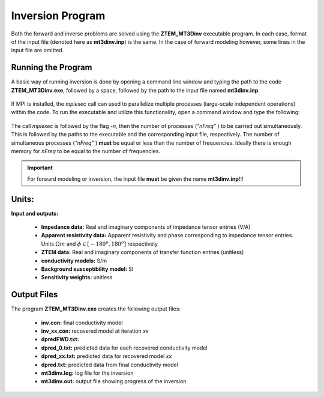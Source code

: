 .. _mtztem_inv:

Inversion Program
=================

Both the forward and inverse problems are solved using the **ZTEM_MT3Dinv** executable program. In each case, format of the input file (denoted here as **mt3dinv.inp**) is the same. In the case of forward modeling however, some lines in the input file are omitted.

Running the Program
-------------------

A basic way of running inversion is done by opening a command line window and typing the path to the code **ZTEM_MT3Dinv.exe**, followed by a space, followed by the path to the input file named **mt3dinv.inp**.

.. figure:: images/mtztem_run_inv.png
    :align: center
    :width: 600


If MPI is installed, the *mpiexec* call can used to parallelize multiple processes (large-scale independent operations) within the code. To run the executable and utilize this functionality, open a command window and type the following:


.. figure:: images/mtztem_run_inv_mpi.png
    :align: center
    :width: 700


The call *mpiexec* is followed by the flag *-n*, then the number of processes (*"nFreq"* ) to be carried out simultaneously. This is followed by the paths to the executable and the corresponding input file, respectively. The number of simultaneous processes (*"nFreq"* ) **must** be equal or less than the number of frequencies. Ideally there is enough memory for *nFreq* to be equal to the number of frequencies.

.. important:: For forward modeling or inversion, the input file **must** be given the name **mt3dinv.inp**!!!

.. Setting Number of Threads with Open MPI
.. ---------------------------------------

.. Before running the executable, the number of threads used to carry out all simultaneous processes can be set with Open MPI. This is set in the command window **before** running the executable. To set the number of threads (*nThreads* ), use the following syntax:

..     - Windows computer: "set OMP_NUM_THREADS=nThreads"
..     - Linux (bash shell): "export OMP_NUM_THREADS=nThreads"
..     - Linux (csh shell): "setenv OMP_NUM_THREADS nThreads"

.. .. important:: The number of processes (*nFreq* ) times the number of threads (*nThreads* ) **cannot** exceed the total number of threads available from the computer.


Units:
------

**Input and outputs:**

    - **Impedance data:** Real and imaginary components of impedance tensor entries (V/A)
    - **Apparent resistivity data:** Apparent resistivity and phase corresponding to impedance tensor entries. Units :math:`\Omega m` and :math:`\phi \in [-180^o, 180^o]` respectively
    - **ZTEM data:** Real and imaginary components of transfer function entries (unitless)
    - **conductivity models:** S/m 
    - **Background susceptibility model:** SI
    - **Sensitivity weights:** unitless

Output Files
------------

The program **ZTEM_MT3Dinv.exe** creates the following output files:

    - **inv.con:** final conductivity model
    - **inv_xx.con:** recovered model at iteration *xx*
    - **dpredFWD.txt:**
    - **dpred_0.txt:** predicted data for each recovered conductivity model
    - **dpred_xx.txt:** predicted data for recovered model *xx*
    - **dpred.txt:** predicted data from final conductivity model
    - **mt3dinv.log:** log file for the inversion
    - **mt3dinv.out:** output file showing progress of the inversion







